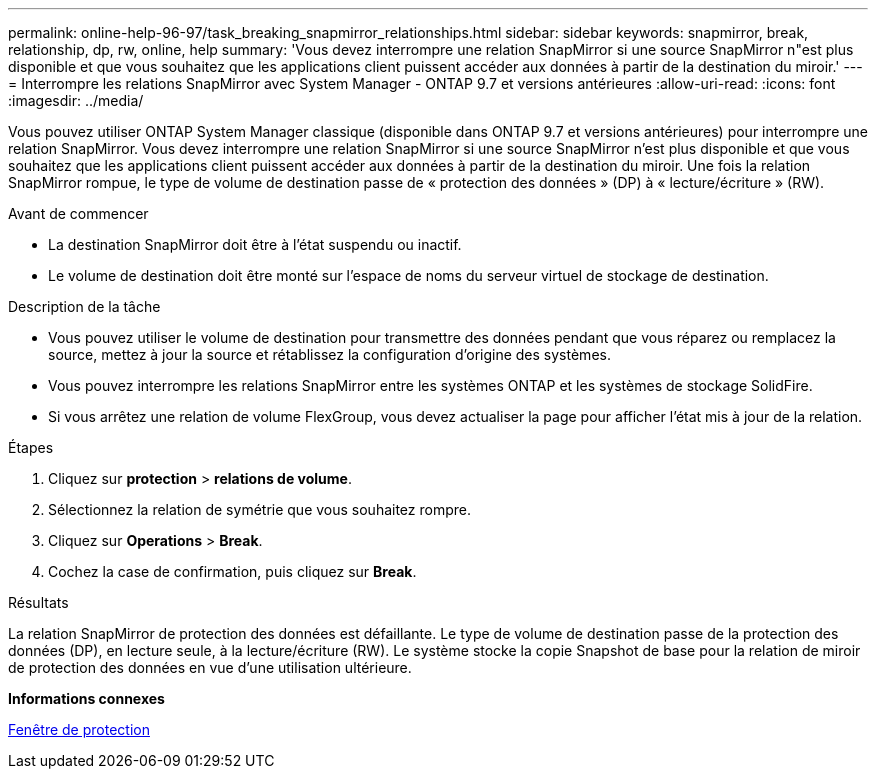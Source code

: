 ---
permalink: online-help-96-97/task_breaking_snapmirror_relationships.html 
sidebar: sidebar 
keywords: snapmirror, break, relationship, dp, rw, online, help 
summary: 'Vous devez interrompre une relation SnapMirror si une source SnapMirror n"est plus disponible et que vous souhaitez que les applications client puissent accéder aux données à partir de la destination du miroir.' 
---
= Interrompre les relations SnapMirror avec System Manager - ONTAP 9.7 et versions antérieures
:allow-uri-read: 
:icons: font
:imagesdir: ../media/


[role="lead"]
Vous pouvez utiliser ONTAP System Manager classique (disponible dans ONTAP 9.7 et versions antérieures) pour interrompre une relation SnapMirror. Vous devez interrompre une relation SnapMirror si une source SnapMirror n'est plus disponible et que vous souhaitez que les applications client puissent accéder aux données à partir de la destination du miroir. Une fois la relation SnapMirror rompue, le type de volume de destination passe de « protection des données » (DP) à « lecture/écriture » (RW).

.Avant de commencer
* La destination SnapMirror doit être à l'état suspendu ou inactif.
* Le volume de destination doit être monté sur l'espace de noms du serveur virtuel de stockage de destination.


.Description de la tâche
* Vous pouvez utiliser le volume de destination pour transmettre des données pendant que vous réparez ou remplacez la source, mettez à jour la source et rétablissez la configuration d'origine des systèmes.
* Vous pouvez interrompre les relations SnapMirror entre les systèmes ONTAP et les systèmes de stockage SolidFire.
* Si vous arrêtez une relation de volume FlexGroup, vous devez actualiser la page pour afficher l'état mis à jour de la relation.


.Étapes
. Cliquez sur *protection* > *relations de volume*.
. Sélectionnez la relation de symétrie que vous souhaitez rompre.
. Cliquez sur *Operations* > *Break*.
. Cochez la case de confirmation, puis cliquez sur *Break*.


.Résultats
La relation SnapMirror de protection des données est défaillante. Le type de volume de destination passe de la protection des données (DP), en lecture seule, à la lecture/écriture (RW). Le système stocke la copie Snapshot de base pour la relation de miroir de protection des données en vue d'une utilisation ultérieure.

*Informations connexes*

xref:reference_protection_window.adoc[Fenêtre de protection]
